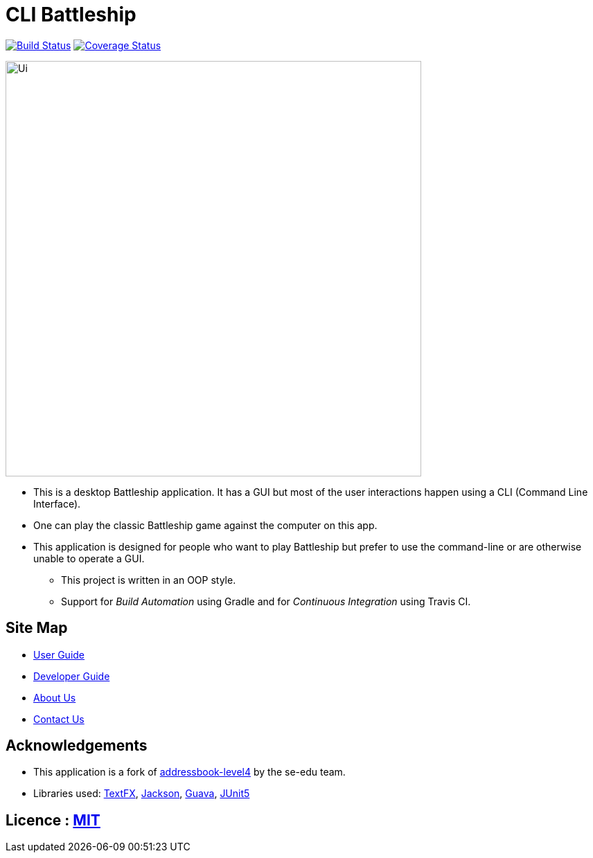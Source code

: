 = CLI Battleship
ifdef::env-github,env-browser[:relfileprefix: docs/]

https://github.com/CS2103-AY1819S2-W14-3/main[image:https://travis-ci.org/CS2103-AY1819S2-W14-3/main.svg?branch=master[Build Status]]
https://github.com/CS2103-AY1819S2-W14-3/main[image:https://coveralls.io/repos/github/CS2103-AY1819S2-W14-3/main/badge.svg?branch=master[Coverage Status]]


ifdef::sdsdds[]

https://ci.appveyor.com/project/damithc/addressbook-level4[image:https://ci.appveyor.com/api/projects/status/3boko2x2vr5cc3w2?svg=true[Build status]]
https://coveralls.io/github/se-edu/addressbook-level4?branch=master[image:https://coveralls.io/repos/github/se-edu/addressbook-level4/badge.svg?branch=master[Coverage Status]]
endif::[]

ifdef::env-github[]
image::docs/images/Ui.png[width="600"]
endif::[]

ifndef::env-github[]
image::images/Ui.png[width="600"]
endif::[]

* This is a desktop Battleship application. It has a GUI but most of the user interactions happen using a CLI (Command Line Interface).
* One can play the classic Battleship game against the computer on this app.
* This application is designed for people who want to play Battleship but prefer to use the command-line or are otherwise unable to operate a GUI.
** This project is written in an OOP style.
** Support for _Build Automation_ using Gradle and for _Continuous Integration_ using Travis CI.

== Site Map

* <<UserGuide#, User Guide>>
* <<DeveloperGuide#, Developer Guide>>
* <<AboutUs#, About Us>>
* <<ContactUs#, Contact Us>>

== Acknowledgements

* This application is a fork of https://github.com/nus-cs2103-AY1819S2/[addressbook-level4] by
the se-edu team.
* Libraries used: https://github.com/TestFX/TestFX[TextFX], https://github.com/FasterXML/jackson[Jackson], https://github.com/google/guava[Guava], https://github.com/junit-team/junit5[JUnit5]

== Licence : link:LICENSE[MIT]
